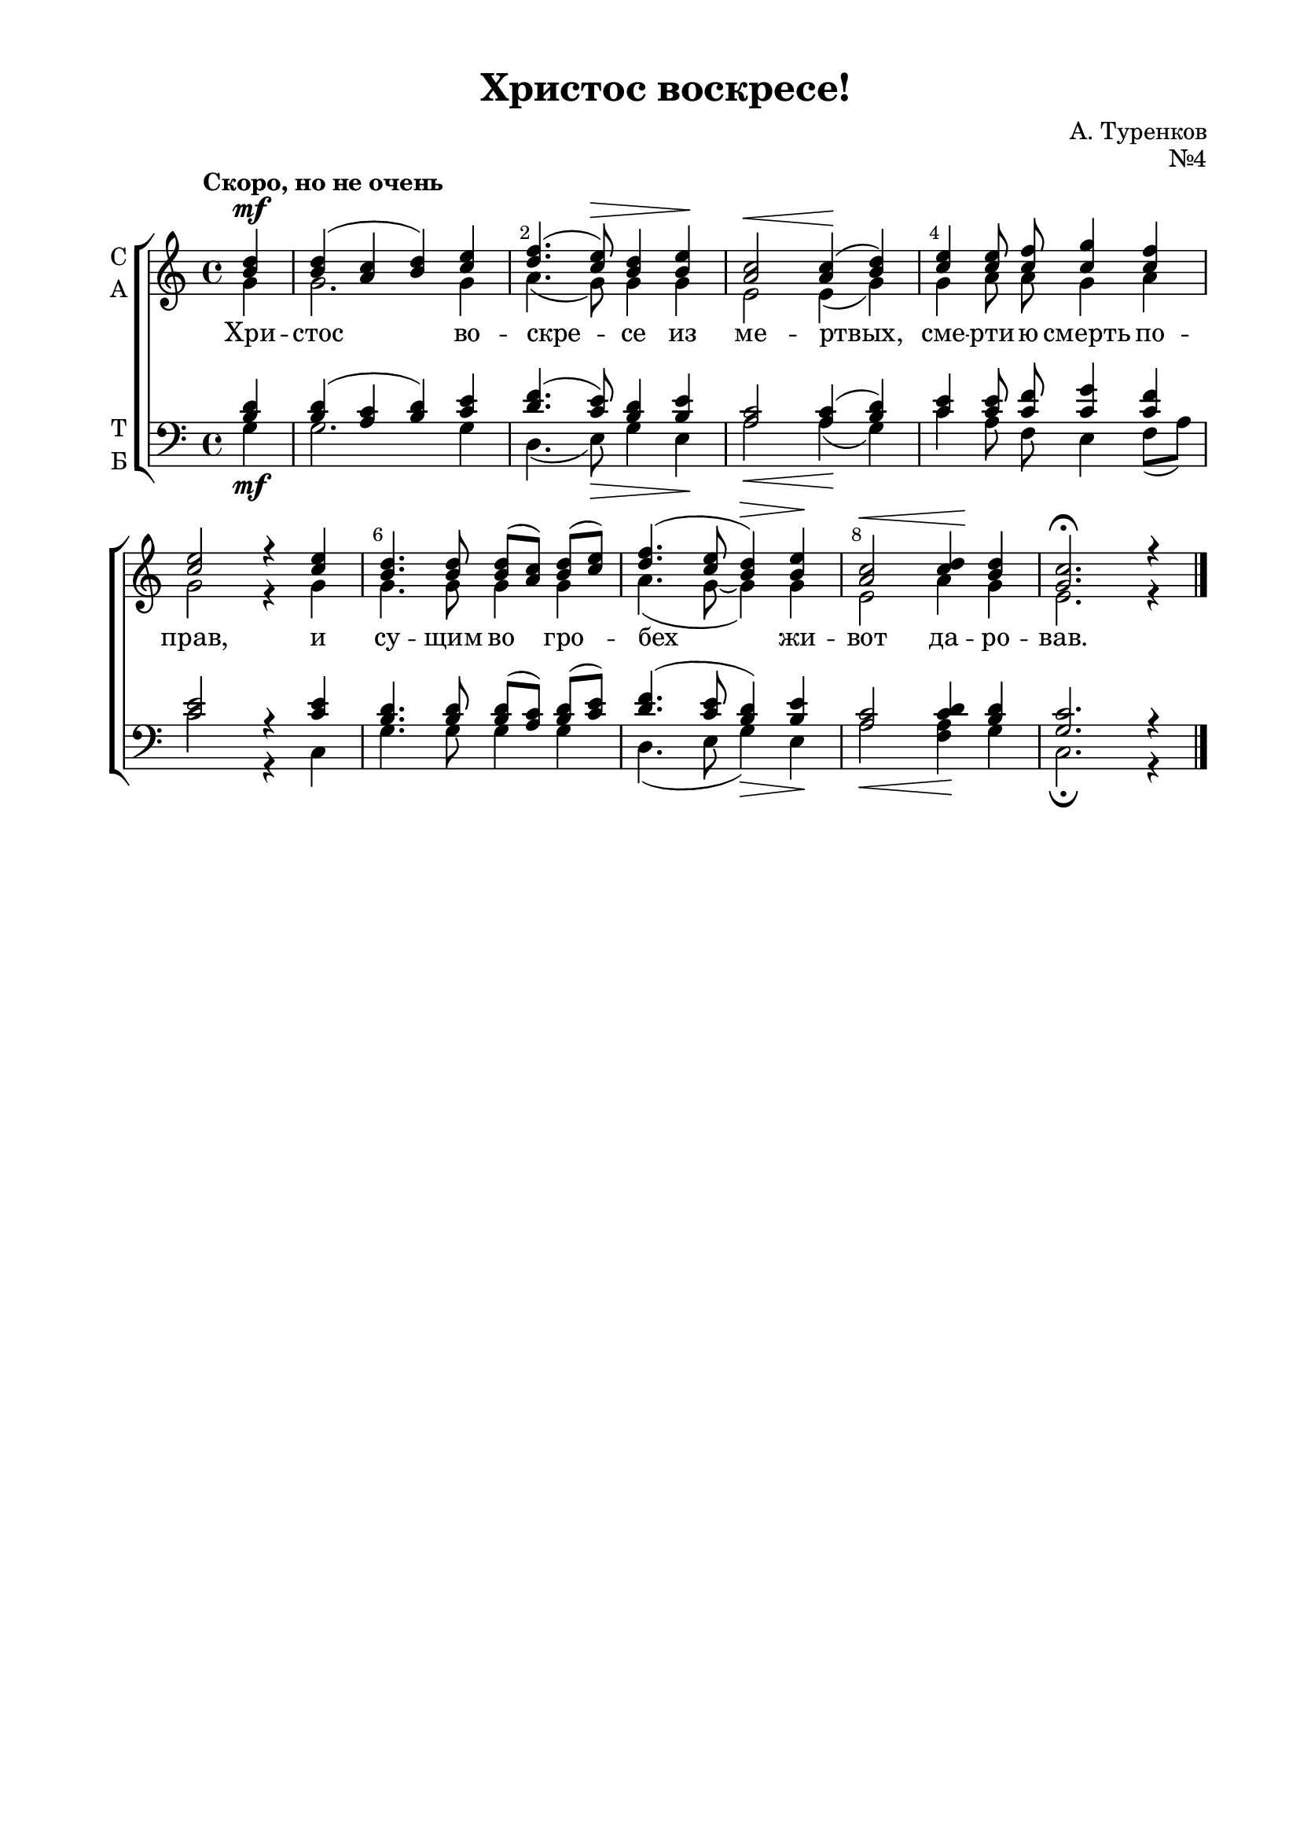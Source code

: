 \version "2.18.2"

% закомментируйте строку ниже, чтобы получался pdf с навигацией
#(ly:set-option 'point-and-click #f)
#(ly:set-option 'midi-extension "mid")
#(set-default-paper-size "a4")
%#(set-global-staff-size 18)

\header {
    title = "Христос воскресе!"
    opus = "№4"
    composer = "А. Туренков"
    %arranger = "перелож для см. хора"
    % Удалить строку версии LilyPond 
    tagline = ##f
  }

\paper {
  #(set-default-paper-size "a4")
  top-margin = 10
  left-margin = 20
  right-margin = 15
  bottom-margin = 15
  indent = 4
  %ragged-bottom = ##f
  %ragged-last-bottom = ##f
}

abr = { \break }
abr = {}

pbr = { \pageBreak }
mbr = { \break }

pbr = {}
%mbr = {}
  
global = {
  \key c \major
  \time 4/4
  \autoBeamOff
  \set Score.skipBars = ##t
  \override Score.BarNumber.break-visibility = #end-of-line-invisible
  \set Score.barNumberVisibility = #(every-nth-bar-number-visible 2)
  \override Score.BarNumber.X-offset = #1
  \override Score.BarNumber.self-alignment-X = #LEFT
}

sopvoice = \relative c'' {
  \global
  \dynamicUp
  \tempo "Скоро, но не очень"
  \partial 4 <b d>4\mf
  
  <b d>( <a c> <b d>) <c e> |
  <d f>4.( <c e>8)\> <b d>4 <b e>\! |
  <a c>2\< q4\!( <b d>) |
  <c e> q8 <c f> <c g'>4 <c f> |
  <c e>2 r4 q |
  <b d>4. q8 q[( <a c>)] <b d>[( <c e>]) |
  <d f>4.( <c e>8 <b d>4)\> <b e>\! |
  <a c>2\< <c d>4\! <b d> |
  <g c>2.\fermata r4 \bar "|."
}

altvoice = \relative c'' {
  \global
  \partial 4
  g4 |
  g2. g4 |
  a4.( g8) g4 g |
  e2 e4( g) |
  g a8 a g4 a |
  g2 r4 g |
  g4. g8 g4 g |
  a4.( g8~ g4) g |
  e2 a4 g |
  e2. r4 
}

tenorvoice = \relative c' {
  \global
  \dynamicUp
  \partial 4
  <b d>4 |
  q( <a c> <b d>) <c e> |
  <d f>4.( <c e>8) <b d>4 <b e> |
  <a c>2 q4( <b d>) |
  <c e>4 <c e>8 <c f> <c g'>4 <c f> |
  <c e>2 r4 q |
  <b d>4. q8 q[( <a c>]) <b d>[( <c e>]) |
  <d f>4.( <c e>8 <b d>4) <b e> |
  <a c>2 <c d>4 <b d> |
  <g c>2. r4
}

bassvoice = \relative c' {
  \global
  \dynamicDown
  \partial 4
   g4\mf |
   g2. g4 |
   d4.( e8)\> g4 e\! |
   a2\< a4(\! g) |
   c a8 f e4 f8[( a]) |
   c2 r4 c, |
   g'4. g8 g4 g |
   d4.( e8 g4)\> e\! |
   a2\< <f a>4\! g |
   c,2.\fermata r4
  
}

texta = \lyricmode {
Хри -- стос во -- cкре -- се из ме -- ртвых,
сме -- рти -- ю смерть по -- прав, и су -- щим во гро -- 
бех  жи -- вот да -- ро -- вав.
}

  
\score {
%  \transpose c bes {
  \new ChoirStaff
  <<
    \new Staff = "upstaff" \with {
      instrumentName = \markup { \column { "С" "А"  } }
      midiInstrument = "voice oohs"
    } <<
      \new Voice = "soprano" { \voiceOne \sopvoice }
      \new Voice  = "alto" { \voiceTwo \altvoice }
    >> 
    \new Lyrics \lyricsto "alto" { \texta }
  
    \new Staff \with {
      instrumentName = \markup { \column { "Т" "Б" } }
      midiInstrument = "voice oohs"
    } <<
        \new Voice = "tenor" { \voiceOne \clef bass \tenorvoice }
        \new Voice = "bass" { \voiceTwo \bassvoice }
    >>

  >>
%  }
  \layout {}
  \midi {
    \tempo 4=60
  }
}

